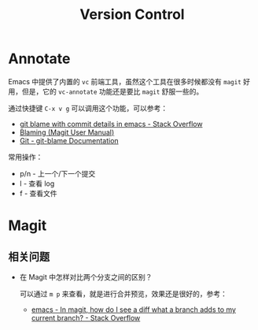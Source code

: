 #+TITLE:      Version Control

* 目录                                                    :TOC_4_gh:noexport:
- [[#annotate][Annotate]]
- [[#magit][Magit]]
  - [[#相关问题][相关问题]]

* Annotate
  Emacs 中提供了内置的 ~vc~ 前端工具，虽然这个工具在很多时候都没有 ~magit~ 好用，但是，它的 ~vc-annotate~ 功能还是要比 ~magit~ 舒服一些的。

  通过快捷键 ~C-x v g~ 可以调用这个功能，可以参考：
  + [[https://stackoverflow.com/questions/15460550/git-blame-with-commit-details-in-emacs][git blame with commit details in emacs - Stack Overflow]]
  + [[https://magit.vc/manual/magit/Blaming.html][Blaming (Magit User Manual)]]
  + [[https://git-scm.com/docs/git-blame][Git - git-blame Documentation]]

  常用操作：
  + p/n - 上一个/下一个提交
  + l   - 查看 log
  + f   - 查看文件

* Magit
** 相关问题
   + 在 Magit 中怎样对比两个分支之间的区别？

     可以通过 ~m p~ 来查看，就是进行合并预览，效果还是很好的，参考：
     + [[https://stackoverflow.com/questions/39863277/in-magit-how-do-i-see-a-diff-what-a-branch-adds-to-my-current-branch][emacs - In magit, how do I see a diff what a branch adds to my current branch? - Stack Overflow]]

